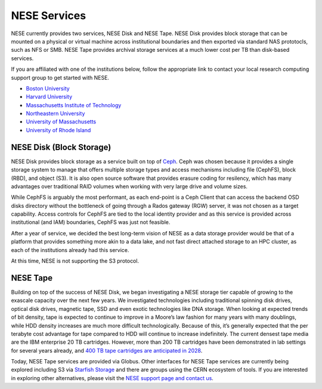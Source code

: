 NESE Services
==================

NESE currently provides two services, NESE Disk and NESE Tape. NESE Disk provides block storage
that can be mounted on a physical or virtual machine across institutional boundaries and then
exported via standard NAS prototocls, such as NFS or SMB. NESE Tape provides archival storage
services at a much lower cost per TB than disk-based services.

If you are affiliated with one of the institutions below, follow the appropriate link to contact 
your local research computing support group to get started with NESE.

* `Boston University <http://www.bu.edu/tech/support/research>`_
* `Harvard University <https://rc.fas.harvard.edu/>`_
* `Massachusetts Institute of Technology <http://researchcomputing.mit.edu/facilities/mghpcc>`_
* `Northeastern University <http://northeastern.edu/rc>`_
* `University of Massachusetts <https://www.umassrc.org/>`_
* `University of Rhode Island <https://its.uri.edu/research-computing/uri-mghpcc/>`_

NESE Disk (Block Storage)
-------------------------
NESE Disk provides block storage as a service built on top of `Ceph <https://ceph.io/>`_. 
Ceph was chosen because it provides a single storage system to manage that offers multiple
storage types and access mechanisms including file (CephFS), block (RBD), and object (S3). 
It is also open source software that provides erasure coding for resilency, which has many
advantages over traditional RAID volumes when working with very large drive and volume sizes.

While CephFS is arguably the most performant, as each end-point is a Ceph Client that can
access the backend OSD disks directory without the bottleneck of going through a Rados gateway (RGW)
server, it was not chosen as a target capability. Access controls for CephFS are tied to the
local identity provider and as this service is provided across institutional (and IAM) boundaries,
CephFS was just not feasible.  

After a year of service, we decided the best long-term vision of NESE as a
data storage provider would be that of a platform that provides something more akin to
a data lake, and not fast direct attached storage to an HPC cluster, as each of the
institutions already had this service. 

At this time, NESE is not supporting the S3 protocol. 

NESE Tape
---------

Building on top of the success of NESE Disk, we began investigating a NESE storage tier capable
of growing to the exascale capacity over the next few years. 
We investigated technologies including traditional spinning disk drives,
optical disk drives, magnetic tape, SSD and even exotic technologies like DNA storage.
When looking at expected trends of bit density, tape is expected to continue to improve in a
Moore’s law fashion for many years with many doublings, while HDD density increases
are much more difficult technologically. Because of this, it’s generally expected that the
per terabyte cost advantage for tape compared to HDD will continue to increase
indefinitely. The current densest tape media are the IBM enterprise 20 TB cartridges. 
However, more than 200 TB cartridges have been demonstrated in lab settings for several years 
already, and `400 TB tape cartridges are anticipated in 2028 <https://blocksandfiles.com/2020/06/29/fujifilm-400tb-magnetic-tape-cartridge-future/>`_. 

Today, NESE Tape services are provided via Globus. 
Other interfaces for NESE Tape services are currently being explored
including S3 via `Starfish Storage <https://starfishstorage.com>`_ and there are groups using the
CERN ecosystem of tools. If you are interested in exploring other alternatives, please
visit the `NESE support page and contact us <https://nesedev.readthedocs.io/en/latest/support.html>`_.



